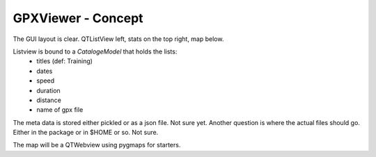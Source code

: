 GPXViewer - Concept
===================

The GUI layout is clear. QTListView left, 
stats on the top right, map below. 

Listview is bound to a *CatalogeModel* that holds the lists:
 * titles (def: Training)
 * dates
 * speed
 * duration
 * distance
 * name of gpx file

The meta data is stored either pickled or as a json file. Not sure yet. 
Another question is where the actual files should go. Either in the package
or in $HOME or so. Not sure. 

The map will be a QTWebview using pygmaps for starters. 
